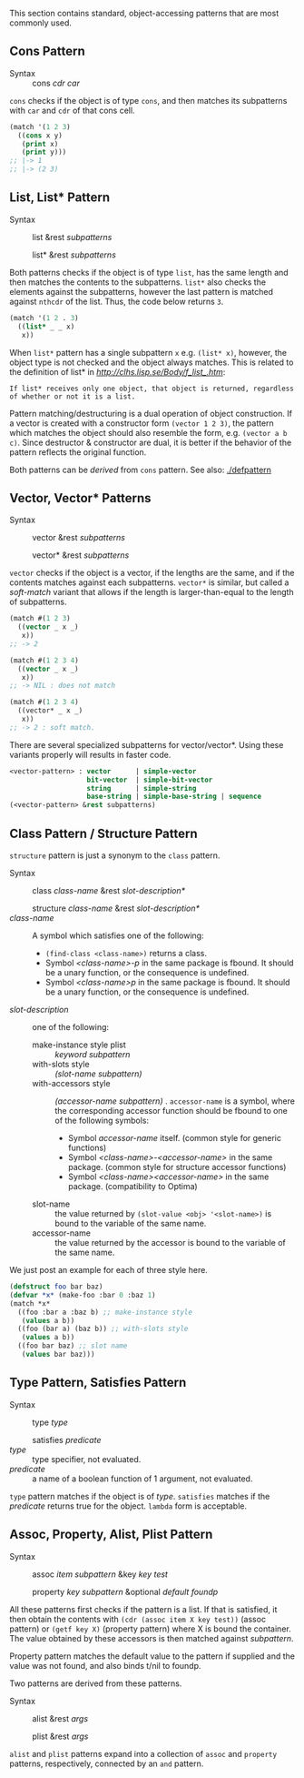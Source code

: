 This section contains standard, object-accessing patterns that are most commonly used.

** Cons Pattern

+ Syntax :: cons /cdr/ /car/

=cons= checks if the object is of type =cons=, and then matches its
subpatterns with =car= and =cdr= of that cons cell.

#+BEGIN_SRC lisp
(match '(1 2 3)
  ((cons x y)
   (print x)
   (print y)))
;; |-> 1
;; |-> (2 3)
#+END_SRC

** List, List* Pattern

+ Syntax :: list &rest /subpatterns/
            
            list* &rest /subpatterns/

Both patterns checks if the object is of type =list=, has the same length and then matches the contents to the subpatterns. =list*= also checks the elements against the subpatterns, however the
last pattern is matched against =nthcdr= of the list. Thus, the code below
returns =3=.

#+BEGIN_SRC lisp
(match '(1 2 . 3)
  ((list* _ _ x)
   x))
#+END_SRC

When =list*= pattern has a single subpattern =x= e.g. =(list* x)=, however, the object type is not checked and the object always matches. This is related to the definition of list* in [[CLHS][http://clhs.lisp.se/Body/f_list_.htm]]:

: If list* receives only one object, that object is returned, regardless of whether or not it is a list. 

Pattern matching/destructuring is a dual operation of object construction. If a vector is created with a constructor form =(vector 1 2 3)=, the pattern which matches the object should also resemble the form, e.g. =(vector a b c)=. Since destructor & constructor are dual, it is better if the behavior of the pattern reflects the original function.

Both patterns can be /derived/ from =cons= pattern. See also: [[./defpattern]]

** Vector, Vector* Patterns

+ Syntax :: vector &rest /subpatterns/
            
            vector* &rest /subpatterns/

=vector= checks if the object is a vector, if the lengths are the same, and
if the contents matches against each subpatterns. =vector*= is similar, but
called a /soft-match/ variant that allows if the length is
larger-than-equal to the length of subpatterns.

#+BEGIN_SRC lisp
(match #(1 2 3)
  ((vector _ x _)
   x))
;; -> 2

(match #(1 2 3 4)
  ((vector _ x _)
   x))
;; -> NIL : does not match

(match #(1 2 3 4)
  ((vector* _ x _)
   x))
;; -> 2 : soft match.
#+END_SRC

There are several specialized subpatterns for vector/vector*.
Using these variants properly will results in faster code.

#+BEGIN_SRC lisp
<vector-pattern> : vector      | simple-vector
                   bit-vector  | simple-bit-vector
                   string      | simple-string
                   base-string | simple-base-string | sequence 
(<vector-pattern> &rest subpatterns)
#+END_SRC

** Class Pattern / Structure Pattern

=structure= pattern is just a synonym to the =class= pattern.

+ Syntax :: class /class-name/ &rest /slot-description*/
     
            structure /class-name/ &rest /slot-description*/
+ /class-name/ :: A symbol which satisfies one of the following:
  + =(find-class <class-name>)= returns a class.
  + Symbol /<class-name>-p/ in the same package is fbound. It should be a unary function, or the consequence is undefined.
  + Symbol /<class-name>p/ in the same package is fbound. It should be a unary function, or the consequence is undefined.
+ /slot-description/ :: one of the following:
  + make-instance style plist :: /keyword subpattern/
  + with-slots style :: /(slot-name subpattern)/
  + with-accessors style :: /(accessor-name subpattern)/ . =accessor-name= is a symbol, where the corresponding accessor function should be fbound to one of the following symbols:
    + Symbol /accessor-name/ itself. (common style for generic functions)
    + Symbol /<class-name>-<accessor-name>/ in the same package. (common style for structure accessor functions)
    + Symbol /<class-name><accessor-name>/ in the same package. (compatibility to Optima)
  + slot-name :: the value returned by =(slot-value <obj> '<slot-name>)= is bound to the variable of the same name.
  + accessor-name :: the value returned by the accessor is bound to the variable of the same name.


We just post an example for each of three style here.

#+BEGIN_SRC lisp
(defstruct foo bar baz)
(defvar *x* (make-foo :bar 0 :baz 1)
(match *x*
  ((foo :bar a :baz b) ;; make-instance style
   (values a b))
  ((foo (bar a) (baz b)) ;; with-slots style
   (values a b))
  ((foo bar baz) ;; slot name
   (values bar baz)))
#+END_SRC

** Type Pattern, Satisfies Pattern

+ Syntax :: type /type/
            
            satisfies /predicate/
+ /type/ :: type specifier, not evaluated.
+ /predicate/ :: a name of a boolean function of 1 argument, not evaluated.

=type= pattern matches if the object is of /type/. =satisfies= matches if
the /predicate/ returns true for the object. =lambda= form is acceptable.

** Assoc, Property, Alist, Plist Pattern

+ Syntax :: assoc /item/ /subpattern/ &key /key/ /test/
            
            property /key/ /subpattern/ &optional /default foundp/

All these patterns first checks if the pattern is a list.  If that is
satisfied, it then obtain the contents with =(cdr (assoc item X key test))=
(assoc pattern) or =(getf key X)= (property pattern) where X is bound the container. The value
obtained by these accessors is then matched against /subpattern/.

Property pattern matches the default value to the pattern if supplied and the value was not found, and also binds t/nil to foundp.

Two patterns are derived from these patterns.

+ Syntax :: alist &rest /args/
            
            plist &rest /args/

=alist= and =plist= patterns expand into a collection of =assoc= and
=property= patterns, respectively, connected by an =and= pattern.
